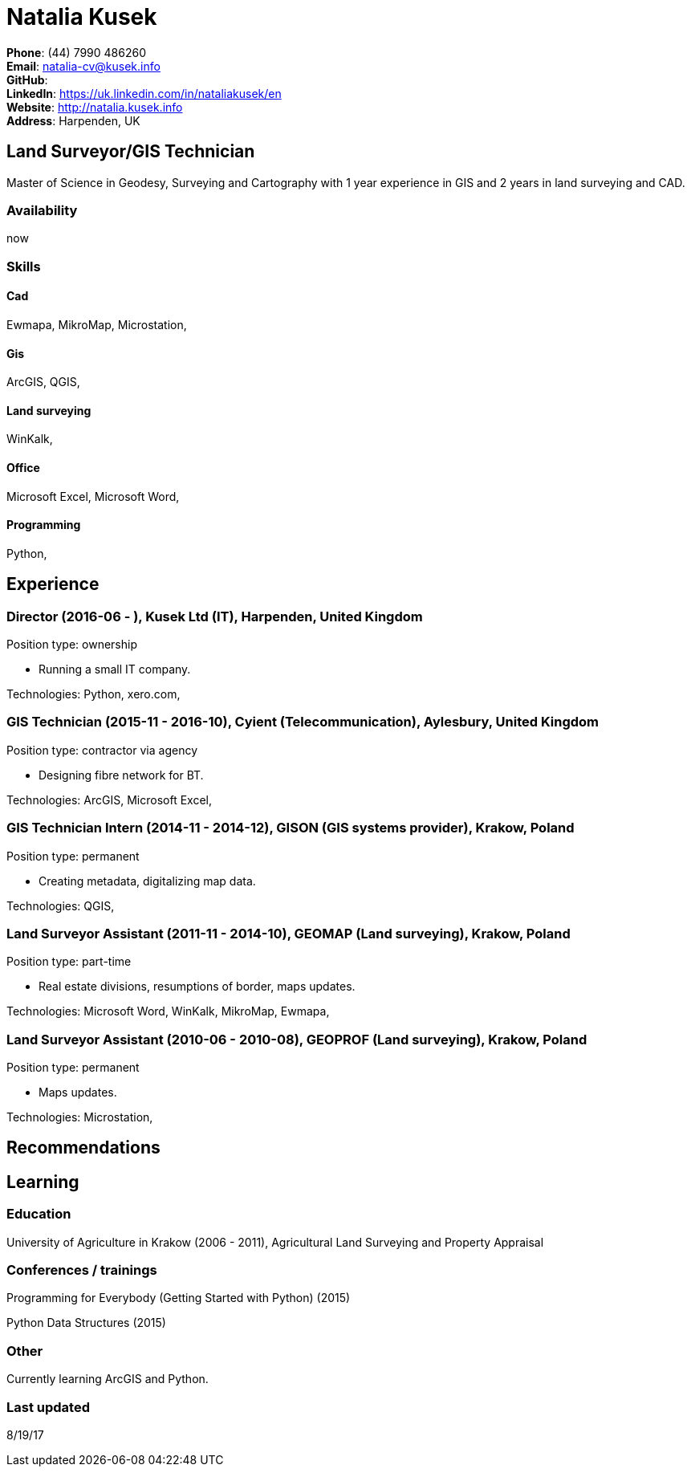 = Natalia Kusek

*Phone*: (44) 7990 486260 +
*Email*: natalia-cv@kusek.info +
*GitHub*:  +
*LinkedIn*: https://uk.linkedin.com/in/nataliakusek/en +
*Website*: http://natalia.kusek.info +
*Address*: Harpenden, UK

== Land Surveyor/GIS Technician

Master of Science in Geodesy, Surveying and Cartography with 1 year experience in GIS and 2 years in land surveying and CAD.

=== Availability

now

=== Skills

==== Cad
Ewmapa, MikroMap, Microstation, 

==== Gis
ArcGIS, QGIS, 

==== Land surveying
WinKalk, 

==== Office
Microsoft Excel, Microsoft Word, 

==== Programming
Python, 


== Experience

=== Director (2016-06 - ), Kusek Ltd (IT), Harpenden, United Kingdom

Position type: ownership

    * Running a small IT company. 



Technologies: Python, xero.com, 

=== GIS Technician (2015-11 - 2016-10), Cyient (Telecommunication), Aylesbury, United Kingdom

Position type: contractor via agency

    * Designing fibre network for BT. 



Technologies: ArcGIS, Microsoft Excel, 

=== GIS Technician Intern (2014-11 - 2014-12), GISON (GIS systems provider), Krakow, Poland

Position type: permanent

    * Creating metadata, digitalizing map data. 



Technologies: QGIS, 

=== Land Surveyor Assistant (2011-11 - 2014-10), GEOMAP (Land surveying), Krakow, Poland

Position type: part-time

    * Real estate divisions, resumptions of border, maps updates. 



Technologies: Microsoft Word, WinKalk, MikroMap, Ewmapa, 

=== Land Surveyor Assistant (2010-06 - 2010-08), GEOPROF (Land surveying), Krakow, Poland

Position type: permanent

    * Maps updates. 



Technologies: Microstation, 


== Recommendations

== Learning

=== Education

University of Agriculture in Krakow (2006 - 2011), Agricultural Land Surveying and Property Appraisal


=== Conferences / trainings

Programming for Everybody (Getting Started with Python) (2015)

Python Data Structures (2015)


=== Other

Currently learning ArcGIS and Python.

=== Last updated

8/19/17

